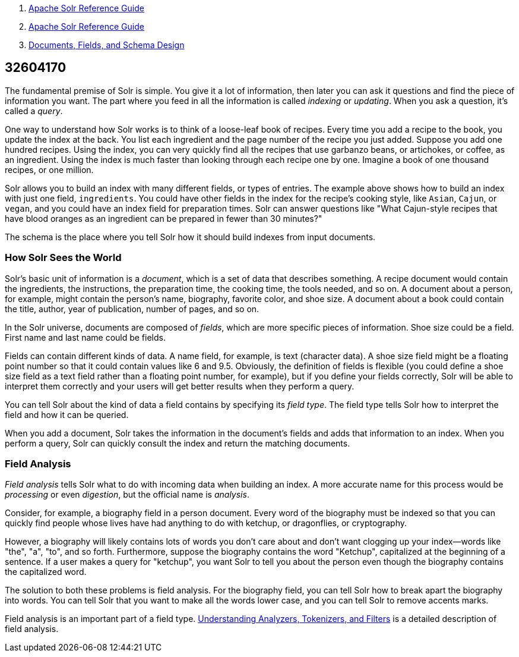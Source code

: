 1.  link:index.html[Apache Solr Reference Guide]
2.  link:Apache-Solr-Reference-Guide.html[Apache Solr Reference Guide]
3.  link:32604263.html[Documents, Fields, and Schema Design]

32604170
--------

The fundamental premise of Solr is simple. You give it a lot of information, then later you can ask it questions and find the piece of information you want. The part where you feed in all the information is called _indexing_ or __updating__. When you ask a question, it's called a __query__.

One way to understand how Solr works is to think of a loose-leaf book of recipes. Every time you add a recipe to the book, you update the index at the back. You list each ingredient and the page number of the recipe you just added. Suppose you add one hundred recipes. Using the index, you can very quickly find all the recipes that use garbanzo beans, or artichokes, or coffee, as an ingredient. Using the index is much faster than looking through each recipe one by one. Imagine a book of one thousand recipes, or one million.

Solr allows you to build an index with many different fields, or types of entries. The example above shows how to build an index with just one field, `ingredients`. You could have other fields in the index for the recipe's cooking style, like `Asian`, `Cajun`, or `vegan`, and you could have an index field for preparation times. Solr can answer questions like "What Cajun-style recipes that have blood oranges as an ingredient can be prepared in fewer than 30 minutes?"

The schema is the place where you tell Solr how it should build indexes from input documents.

[[OverviewofDocuments,Fields,andSchemaDesign-HowSolrSeestheWorld]]
How Solr Sees the World
~~~~~~~~~~~~~~~~~~~~~~~

Solr's basic unit of information is a __document__, which is a set of data that describes something. A recipe document would contain the ingredients, the instructions, the preparation time, the cooking time, the tools needed, and so on. A document about a person, for example, might contain the person's name, biography, favorite color, and shoe size. A document about a book could contain the title, author, year of publication, number of pages, and so on.

In the Solr universe, documents are composed of __fields__, which are more specific pieces of information. Shoe size could be a field. First name and last name could be fields.

Fields can contain different kinds of data. A name field, for example, is text (character data). A shoe size field might be a floating point number so that it could contain values like 6 and 9.5. Obviously, the definition of fields is flexible (you could define a shoe size field as a text field rather than a floating point number, for example), but if you define your fields correctly, Solr will be able to interpret them correctly and your users will get better results when they perform a query.

You can tell Solr about the kind of data a field contains by specifying its __field type__. The field type tells Solr how to interpret the field and how it can be queried.

When you add a document, Solr takes the information in the document's fields and adds that information to an index. When you perform a query, Solr can quickly consult the index and return the matching documents.

[[OverviewofDocuments,Fields,andSchemaDesign-FieldAnalysis]]
Field Analysis
~~~~~~~~~~~~~~

_Field analysis_ tells Solr what to do with incoming data when building an index. A more accurate name for this process would be _processing_ or even __digestion__, but the official name is __analysis__.

Consider, for example, a biography field in a person document. Every word of the biography must be indexed so that you can quickly find people whose lives have had anything to do with ketchup, or dragonflies, or cryptography.

However, a biography will likely contains lots of words you don't care about and don't want clogging up your index—words like "the", "a", "to", and so forth. Furthermore, suppose the biography contains the word "Ketchup", capitalized at the beginning of a sentence. If a user makes a query for "ketchup", you want Solr to tell you about the person even though the biography contains the capitalized word.

The solution to both these problems is field analysis. For the biography field, you can tell Solr how to break apart the biography into words. You can tell Solr that you want to make all the words lower case, and you can tell Solr to remove accents marks.

Field analysis is an important part of a field type. link:32604225.html[Understanding Analyzers, Tokenizers, and Filters] is a detailed description of field analysis.
